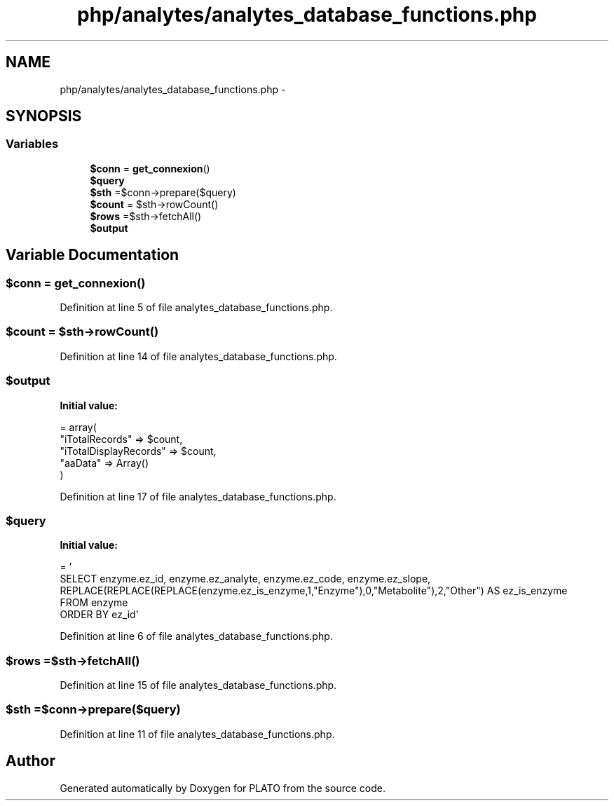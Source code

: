 .TH "php/analytes/analytes_database_functions.php" 3 "Wed Nov 30 2016" "Version V2.0" "PLATO" \" -*- nroff -*-
.ad l
.nh
.SH NAME
php/analytes/analytes_database_functions.php \- 
.SH SYNOPSIS
.br
.PP
.SS "Variables"

.in +1c
.ti -1c
.RI "\fB$conn\fP = \fBget_connexion\fP()"
.br
.ti -1c
.RI "\fB$query\fP"
.br
.ti -1c
.RI "\fB$sth\fP =$conn->prepare($query)"
.br
.ti -1c
.RI "\fB$count\fP = $sth->rowCount()"
.br
.ti -1c
.RI "\fB$rows\fP =$sth->fetchAll()"
.br
.ti -1c
.RI "\fB$output\fP"
.br
.in -1c
.SH "Variable Documentation"
.PP 
.SS "$conn = \fBget_connexion\fP()"

.PP
Definition at line 5 of file analytes_database_functions\&.php\&.
.SS "$count = $sth->rowCount()"

.PP
Definition at line 14 of file analytes_database_functions\&.php\&.
.SS "$output"
\fBInitial value:\fP
.PP
.nf
= array(
        "iTotalRecords" => $count,
        "iTotalDisplayRecords" => $count,
        "aaData" => Array()
    )
.fi
.PP
Definition at line 17 of file analytes_database_functions\&.php\&.
.SS "$query"
\fBInitial value:\fP
.PP
.nf
= '
    SELECT enzyme\&.ez_id, enzyme\&.ez_analyte, enzyme\&.ez_code, enzyme\&.ez_slope, REPLACE(REPLACE(REPLACE(enzyme\&.ez_is_enzyme,1,"Enzyme"),0,"Metabolite"),2,"Other") AS ez_is_enzyme
    FROM enzyme
    ORDER BY ez_id'
.fi
.PP
Definition at line 6 of file analytes_database_functions\&.php\&.
.SS "$rows =$sth->fetchAll()"

.PP
Definition at line 15 of file analytes_database_functions\&.php\&.
.SS "$sth =$conn->prepare($query)"

.PP
Definition at line 11 of file analytes_database_functions\&.php\&.
.SH "Author"
.PP 
Generated automatically by Doxygen for PLATO from the source code\&.
